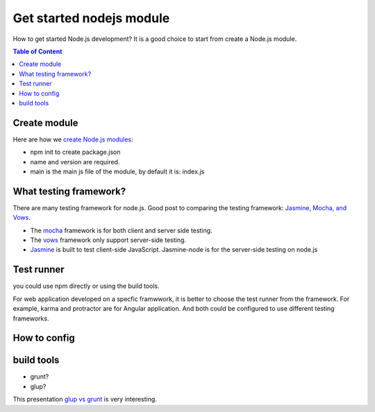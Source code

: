 Get started nodejs module
=========================

How to get started Node.js development?
It is a good choice to start from create a Node.js module.

.. contents:: Table of Content
    :depth: 5

Create module
-------------

Here are how we `create Node.js modules`_:

- npm init to create package.json
- name and version are required.
- main is the main js file of the module, 
  by default it is: index.js

What testing framework?
-----------------------

There are many testing framework for node.js.
Good post to comparing the testing framework:
`Jasmine, Mocha, and Vows`_.

- The mocha_ framework is for both client and server side testing.
- The vows_ framework only support server-side testing.
- Jasmine_ is built to test client-side JavaScript. 
  Jasmine-node is for the server-side testing on node.js

Test runner
-----------

you could use npm directly or using the build tools.

For web application developed on a specfic framwwork,
it is better to choose the test runner from the framework.
For example, karma and protractor are for Angular application.
And both could be configured to use different testing frameworks.

How to config
-------------

build tools
-----------

- grunt?
- glup?

This presentation `glup vs grunt`_ is very interesting.

.. _create Node.js modules: https://docs.npmjs.com/getting-started/creating-node-modules
.. _mocha: http://mochajs.org
.. _vows: http://vows.js.org
.. _Jasmine: http://jasmine.github.io/
.. _Jasmine, Mocha, and Vows: http://blog.carbonfive.com/2012/07/25/asynchronous-javascript-testing-in-jasmine-mocha-and-vows/
.. _glup vs grunt: http://markdalgleish.github.io/presentation-build-wars-gulp-vs-grunt
